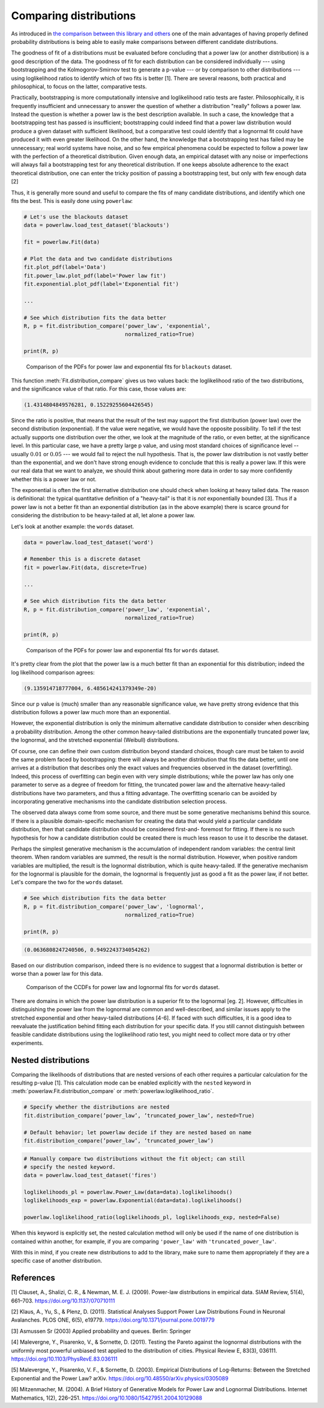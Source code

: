 Comparing distributions
=======================

As introduced in `the comparison between this library and others <other_libraries.html>`_
one of the main advantages of having properly defined probability
distributions is being able to easily make comparisons between different
candidate distributions.

The goodness of fit of a distributions must be evaluated before concluding
that a power law (or another distribution) is a good description of the data.
The goodness of fit for each distribution can be considered individually ---
using bootstrapping and the Kolmogorov-Smirnov test to generate a p-value ---
or by comparison to other distributions --- using loglikelihood ratios to
identify which of two fits is better [1]. There are several reasons, both
practical and philosophical, to focus on the latter, comparative tests. 

Practically, bootstrapping is more computationally intensive and loglikelihood
ratio tests are faster. Philosophically, it is frequently insufficient and
unnecessary to answer the question of whether a distribution "really" follows
a power law. Instead the question is whether a power law is the best
description available. In such a case, the knowledge that a bootstrapping
test has passed is insufficient; bootstrapping could indeed find that a power
law distribution would produce a given dataset with sufficient likelihood,
but a comparative test could identify that a lognormal fit could have
produced it with even greater likelihood. On the other hand, the knowledge
that a bootstrapping test has failed may be unnecessary; real world systems
have noise, and so few empirical phenomena could be expected to follow a
power law with the perfection of a theoretical distribution. Given enough
data, an empirical dataset with any noise or imperfections will always fail
a bootstrapping test for any theoretical distribution. If one keeps absolute
adherence to the exact theoretical distribution, one can enter the tricky
position of passing a bootstrapping test, but only with few enough data [2] 

Thus, it is generally more sound and useful to compare the fits of many
candidate distributions, and identify which one fits the best. This is 
easily done using ``powerlaw``:

.. code-block::

    # Let's use the blackouts dataset 
    data = powerlaw.load_test_dataset('blackouts')

    fit = powerlaw.Fit(data)

    # Plot the data and two candidate distributions
    fit.plot_pdf(label='Data')
    fit.power_law.plot_pdf(label='Power law fit')
    fit.exponential.plot_pdf(label='Exponential fit')

    ...

    # See which distribution fits the data better
    R, p = fit.distribution_compare('power_law', 'exponential',
                                    normalized_ratio=True)

    print(R, p)

.. figure:: ../images/blackouts_compare.png

    Comparison of the PDFs for power law and exponential fits for ``blackouts`` dataset.

This function :meth:`Fit.distribution_compare` gives us two values back:
the loglikelihood ratio of the two distributions, and the significance 
value of that ratio. For this case, those values are:

.. code-block:: output

    (1.4314804849576281, 0.15229255604426545)

Since the ratio is positive, that means that the result of the test may support
the first distribution (power law) over the second distribution (exponential).
If the value were negative, we would have the opposite possibility.
To tell if the test actually supports one distribution over
the other, we look at the magnitude of the ratio, or even better, at the
significance level. In this particular case, we have a pretty large
p value, and using most standard choices of significance level -- usually
:math:`0.01` or :math:`0.05` --- we would fail to reject the null hypothesis.
That is, the power law distribution is not vastly better than the exponential,
and we don't have strong enough evidence to conclude that this is really
a power law. If this were our real data that we want to analyze, we should
think about gathering more data in order to say more confidently whether this is
a power law or not.

The exponential is often the first alternative distribution one should check
when looking at heavy tailed data. The reason is definitional: the typical
quantitative definition of a "heavy-tail" is that it is `not` exponentially
bounded [3]. Thus if a power law is not a better fit than an exponential
distribution (as in the above example) there is scarce ground for considering
the distribution to be heavy-tailed at all, let alone a power law.

Let's look at another example: the ``words`` dataset.

.. code-block::

    data = powerlaw.load_test_dataset('word')

    # Remember this is a discrete dataset
    fit = powerlaw.Fit(data, discrete=True)

    ...

    # See which distribution fits the data better
    R, p = fit.distribution_compare('power_law', 'exponential',
                                    normalized_ratio=True)

    print(R, p)

.. figure:: ../images/words_compare.png

    Comparison of the PDFs for power law and exponential fits for ``words`` dataset.

It's pretty clear from the plot that the power law is a much better fit
than an exponential for this distribution; indeed the log likelihood
comparison agrees:

.. code-block:: output

    (9.135914718777004, 6.485614241379349e-20)

Since our p value is (much) smaller than any reasonable significance value,
we have pretty strong evidence that this distribution follows a power law
much more than an exponential. 

However, the exponential distribution is only the minimum alternative
candidate distribution to consider when describing a probability distribution.
Among the other common heavy-tailed distributions are the exponentially
truncated power law, the lognormal, and the stretched exponential (Weibull)
distributions.

Of course, one can define their own custom distribution beyond standard
choices, though care must be taken to avoid the same problem faced by
bootstrapping: there will always be another distribution that fits the data
better, until one arrives at a distribution that describes only the exact
values and frequencies observed in the dataset (overfitting). Indeed, this
process of overfitting can begin even with very simple distributions; while
the power law has only one parameter to serve as a degree of freedom for fitting,
the truncated power law and the alternative heavy-tailed distributions have
two parameters, and thus a fitting advantage. The overfitting scenario can
be avoided by incorporating generative mechanisms into the candidate
distribution selection process.

The observed data always come from some source, and there must be some
generative mechanisms behind this source. If there is a plausible domain-specific
mechanism for creating the data that would yield a particular candidate
distribution, then that candidate distribution should be considered first-and-
foremost for fitting. If there is no such hypothesis for how a candidate distribution could be created there is much less reason to use it to describe the dataset. 

Perhaps the simplest generative mechanism is the accumulation of independent
random variables: the central limit theorem. When random variables are summed,
the result is the normal distribution. However, when positive random variables
are multiplied, the result is the lognormal distribution, which is quite
heavy-tailed. If the generative mechanism for the lognormal is plausible
for the domain, the lognormal is frequently just as good a fit as the power
law, if not better. Let's compare the two for the ``words`` dataset.

.. code-block::

    # See which distribution fits the data better
    R, p = fit.distribution_compare('power_law', 'lognormal',
                                    normalized_ratio=True)

    print(R, p)

.. code-block:: output
    
    (0.0636808247240506, 0.9492243734054262)

Based on our distribution comparison, indeed there is no evidence to suggest
that a lognormal distribution is better or worse than a power law for this
data.

.. figure:: ../images/words_compare_lognormal.png

    Comparison of the CCDFs for power law and lognormal fits for ``words`` dataset.

There are domains in which the power law distribution is a superior fit to
the lognormal [eg. 2]. However, difficulties in distinguishing the power law
from the lognormal are common and well-described, and similar issues apply
to the stretched exponential and other heavy-tailed distributions [4-6]. If
faced with such difficulties, it is a good idea to reevaluate the
justification behind fitting each distribution for your specific data.
If you still cannot distinguish between feasible candidate distributions using
the loglikelihood ratio test, you might need to collect more data or try
other experiments.


Nested distributions
--------------------

Comparing the likelihoods of distributions that are nested versions of
each other requires a particular calculation for the resulting p-value
[1]. This calculation mode can be enabled explicitly with the ``nested``
keyword in :meth:`powerlaw.Fit.distribution_compare` or
:meth:`powerlaw.loglikelihood_ratio`.

.. code-block::

    # Specify whether the distributions are nested
    fit.distribution_compare(’power_law’, ’truncated_power_law’, nested=True)
    
    # Default behavior; let powerlaw decide if they are nested based on name
    fit.distribution_compare(’power_law’, ’truncated_power_law’)

.. code-block::

    # Manually compare two distributions without the fit object; can still
    # specify the nested keyword.
    data = powerlaw.load_test_dataset('fires')

    loglikelihoods_pl = powerlaw.Power_Law(data=data).loglikelihoods()
    loglikelihoods_exp = powerlaw.Exponential(data=data).loglikelihoods()

    powerlaw.loglikelihood_ratio(loglikelihoods_pl, loglikelihoods_exp, nested=False)

When this keyword is explicitly set, the nested calculation method will only
be used if the name of one distribution is contained within another, for
example, if you are comparing ``'power_law'`` with ``'truncated_power_law'``.

With this in mind, if you create new distributions to add to the library,
make sure to name them appropriately if they are a specific case of another
distribution. 


References
----------

[1] Clauset, A., Shalizi, C. R., & Newman, M. E. J. (2009). Power-law
distributions in empirical data. SIAM Review, 51(4), 661–703.
https://doi.org/10.1137/070710111

[2] Klaus, A., Yu, S., & Plenz, D. (2011). Statistical Analyses Support
Power Law Distributions Found in Neuronal Avalanches. PLOS ONE, 6(5),
e19779. https://doi.org/10.1371/journal.pone.0019779

[3] Asmussen Sr (2003) Applied probability and queues. Berlin: Springer

[4] Malevergne, Y., Pisarenko, V., & Sornette, D. (2011). Testing the
Pareto against the lognormal distributions with the uniformly most powerful
unbiased test applied to the distribution of cities. Physical Review E,
83(3), 036111. https://doi.org/10.1103/PhysRevE.83.036111

[5] Malevergne, Y., Pisarenko, V. F., & Sornette, D. (2003). Empirical
Distributions of Log-Returns: Between the Stretched Exponential and the
Power Law? arXiv.
https://doi.org/10.48550/arXiv.physics/0305089

[6] Mitzenmacher, M. (2004). A Brief History of Generative Models for Power
Law and Lognormal Distributions. Internet Mathematics, 1(2), 226–251.
https://doi.org/10.1080/15427951.2004.10129088


